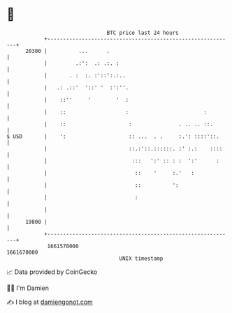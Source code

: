 * 👋

#+begin_example
                                   BTC price last 24 hours                    
               +------------------------------------------------------------+ 
         20300 |          ...      .                                        | 
               |         .:':  .: .:. :                                     | 
               |       . :  :. :'::':.:..                                   | 
               |   .: .::'  '::' '  :':''.                                  | 
               |    ::''     '        '  :                                  | 
               |    ::                   :                        :         | 
               |    ::                    :               . .. .. ::.       | 
   $ USD       |    ':                    :: ...  . .     :.': ::::'::.     | 
               |                          ::.:'::.::::::. :' :.:    ::::    | 
               |                           :::   ':' :: : :  ':'      :     | 
               |                            ::    '     :.'   :             | 
               |                            ::          ':                  | 
               |                            :                               | 
               |                                                            | 
         19800 |                                                            | 
               +------------------------------------------------------------+ 
                1661570000                                        1661670000  
                                       UNIX timestamp                         
#+end_example
📈 Data provided by CoinGecko

🧑‍💻 I'm Damien

✍️ I blog at [[https://www.damiengonot.com][damiengonot.com]]
